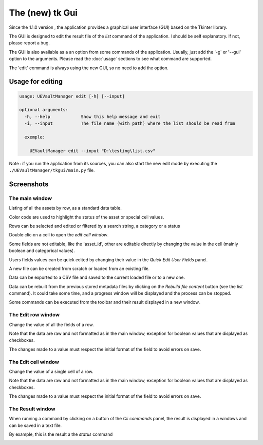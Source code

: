 The (new) tk Gui
================
.. _tkgui:

Since the 1.1.0 version , the application provides a graphical user interface (GUI)
based on the Tkinter library.

The GUI is designed to edit the result file of the `list` command of the application.
I should be self explanatory. If not, please report a bug.

The GUI is also available as a an option from some commands of the application.
Usually, just add the '-g' or '--gui' option to the arguments.
Please read the :doc:`usage` sections to see what command are supported.


The 'edit' command is always using the new GUI, so no need to add the option.

Usage for editing
~~~~~~~~~~~~~~~~~

.. code:: console

  usage: UEVaultManager edit [-h] [--input]

  optional arguments:
    -h, --help            Show this help message and exit
    -i, --input           The file name (with path) where the list should be read from

    exemple:

      UEVaultManager edit --input "D:\testing\list.csv"

Note : if you run the application from its sources, you can also start the new edit mode by executing the ``./UEVaultManager/tkgui/main.py`` file.

Screenshots
~~~~~~~~~~~

The main window
^^^^^^^^^^^^^^^

Listing of all the assets by row, as a standard data table.

Color code are used to highlight the status of the asset or special cell values.

Rows can be selected and edited or filtered by a search string, a category or a status

Double clic on a cell to open the `edit cell window`.

Some fields are not editable, like the 'asset_id', other are editable directly by changing the value in the cell (mainly boolean and categorical values).

Users fields values can be quick edited by changing their value in the `Quick Edit User Fields` panel.

A new file can be created from scratch or loaded from an existing file.

Data can be exported to a CSV file and saved to the current loaded file or to a new one.

Data can be rebuilt from the previous stored metadata files by clicking on the `Rebuild file content` button (see the `list` command).
It could take some time, and a progress window will be displayed and the process can be stopped.

Some commands can be executed from the toolbar and their result displayed in a new window.

.. image:: https://i.imgur.com/UDQ9S18.png
    :alt: main window
    :align: center

The Edit row window
^^^^^^^^^^^^^^^^^^^

Change the value of all the fields of a row.

Note that the data are raw and not formatted as in the main window, exception for boolean values that are displayed as checkboxes.

The changes made to a value must respect the initial format of the field to avoid errors on save.

.. image:: https://i.imgur.com/k4pQoYq.png
    :alt: row edit window
    :align: center


The Edit cell window
^^^^^^^^^^^^^^^^^^^^

Change the value of a single cell of a row.

Note that the data are raw and not formatted as in the main window, exception for boolean values that are displayed as checkboxes.

The changes made to a value must respect the initial format of the field to avoid errors on save.

.. image:: https://i.imgur.com/p6OrwLz.png
    :alt: cell edit window
    :align: center



The Result window
^^^^^^^^^^^^^^^^^

When running a command by clicking on a button of the `Cli commands` panel, the result is displayed in a windows and can be saved in a text file.

By example, this is the result a the `status` command

.. image:: https://i.imgur.com/kVg2vK0.png
    :alt: cell edit window
    :align: center
